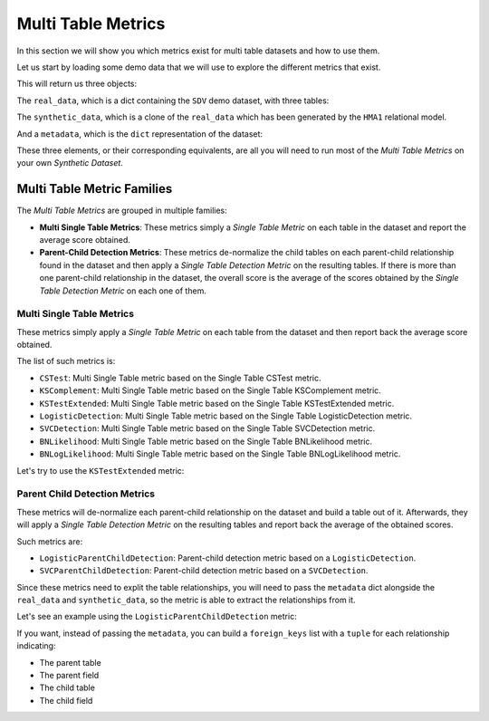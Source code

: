 .. _multi_table_metrics:

Multi Table Metrics
===================

In this section we will show you which metrics exist for multi table datasets and
how to use them.

Let us start by loading some demo data that we will use to explore the different
metrics that exist.

.. ipython::
    :verbatim:

    In [1]: from sdv.metrics.demos import load_multi_table_demo

    In [2]: real_data, synthetic_data, metadata = load_multi_table_demo()

This will return us three objects:

The ``real_data``, which is a dict containing the ``SDV`` demo dataset, with three tables:

.. ipython::
    :verbatim:

    In [3]: real_data
    Out[3]:
    {'users':    user_id country gender  age
     0        0      US      M   34
     1        1      UK      F   23
     2        2      ES   None   44
     3        3      UK      M   22
     4        4      US      F   54
     5        5      DE      M   57
     6        6      BG      F   45
     7        7      ES   None   41
     8        8      FR      F   23
     9        9      UK   None   30,
     'sessions':    session_id  user_id  device       os
     0           0        0  mobile  android
     1           1        1  tablet      ios
     2           2        1  tablet  android
     3           3        2  mobile  android
     4           4        4  mobile      ios
     5           5        5  mobile  android
     6           6        6  mobile      ios
     7           7        6  tablet      ios
     8           8        6  mobile      ios
     9           9        8  tablet      ios,
     'transactions':    transaction_id  session_id           timestamp  amount  approved
     0               0           0 2019-01-01 12:34:32   100.0      True
     1               1           0 2019-01-01 12:42:21    55.3      True
     2               2           1 2019-01-07 17:23:11    79.5      True
     3               3           3 2019-01-10 11:08:57   112.1     False
     4               4           5 2019-01-10 21:54:08   110.0     False
     5               5           5 2019-01-11 11:21:20    76.3      True
     6               6           7 2019-01-22 14:44:10    89.5      True
     7               7           8 2019-01-23 10:14:09   132.1     False
     8               8           9 2019-01-27 16:09:17    68.0      True
     9               9           9 2019-01-29 12:10:48    99.9      True}

The ``synthetic_data``, which is a clone of the ``real_data`` which has been generated
by the ``HMA1`` relational model.

.. ipython::
    :verbatim:

    In [4]: synthetic_data
    Out[4]:
    {'users':    user_id country gender  age
     0        0      US      M   37
     1        1      US      M   57
     2        2      DE      F   56
     3        3      DE      F   43
     4        4      ES      M   30
     5        5      ES      F   38
     6        6      UK      F   30
     7        7      BG      F   30
     8        8      US      M   46
     9        9      US      F   19,
     'sessions':    session_id  user_id  device       os
     0           0        0  mobile      ios
     1           1        1  mobile  android
     2           2        2  mobile      ios
     3           3        3  tablet      ios
     4           4        5  mobile  android
     5           5        5  mobile  android
     6           6        8  mobile  android
     7           7        9  tablet  android
     8           8        9  tablet  android,
     'transactions':    transaction_id  session_id           timestamp      amount  approved
     0               0           0 2019-01-17 20:59:07   95.998821      True
     1               1           1 2019-01-04 12:25:37   92.812296      True
     2               2           2 2019-01-13 09:24:52   68.369142      True
     3               3           3 2019-03-01 15:57:44  561.468787      True
     4               4           3 2019-01-27 21:36:42  317.456320      True
     5               5           4 2019-01-02 18:10:06   84.950110      True
     6               6           5 2019-01-02 18:09:56   84.947125      True
     7               7           6 2019-01-01 15:32:01  101.137274     False
     8               8           7 2019-01-09 05:00:02   84.190594      True
     9               9           8 2019-01-09 04:20:06   83.926505      True}

And a ``metadata``, which is the ``dict`` representation of the dataset:

.. ipython::
    :verbatim:

    In [5]: metadata
    Out[5]:
    {'tables': {'users': {'primary_key': 'user_id',
       'fields': {'user_id': {'type': 'id', 'subtype': 'integer'},
        'country': {'type': 'categorical'},
        'gender': {'type': 'categorical'},
        'age': {'type': 'numerical', 'subtype': 'integer'}}},
      'sessions': {'primary_key': 'session_id',
       'fields': {'session_id': {'type': 'id', 'subtype': 'integer'},
        'user_id': {'ref': {'field': 'user_id', 'table': 'users'},
         'type': 'id',
         'subtype': 'integer'},
        'device': {'type': 'categorical'},
        'os': {'type': 'categorical'}}},
      'transactions': {'primary_key': 'transaction_id',
       'fields': {'transaction_id': {'type': 'id', 'subtype': 'integer'},
        'session_id': {'ref': {'field': 'session_id', 'table': 'sessions'},
         'type': 'id',
         'subtype': 'integer'},
        'timestamp': {'type': 'datetime', 'format': '%Y-%m-%d'},
        'amount': {'type': 'numerical', 'subtype': 'float'},
        'approved': {'type': 'boolean'}}}}}

These three elements, or their corresponding equivalents, are all you will need to
run most of the *Multi Table Metrics* on your own *Synthetic Dataset*.

Multi Table Metric Families
---------------------------

The *Multi Table Metrics* are grouped in multiple families:

* **Multi Single Table Metrics**: These metrics simply a *Single Table Metric* on each table
  in the dataset and report the average score obtained.
* **Parent-Child Detection Metrics**: These metrics de-normalize the child tables on each
  parent-child relationship found in the dataset and then apply a *Single Table Detection Metric*
  on the resulting tables. If there is more than one parent-child relationship in the dataset,
  the overall score is the average of the scores obtained by the *Single Table Detection Metric*
  on each one of them.

Multi Single Table Metrics
~~~~~~~~~~~~~~~~~~~~~~~~~~

These metrics simply apply a *Single Table Metric* on each table from the dataset and then
report back the average score obtained.

The list of such metrics is:

* ``CSTest``: Multi Single Table metric based on the Single Table CSTest metric.
* ``KSComplement``: Multi Single Table metric based on the Single Table KSComplement metric.
* ``KSTestExtended``: Multi Single Table metric based on the Single Table KSTestExtended metric.
* ``LogisticDetection``: Multi Single Table metric based on the Single Table LogisticDetection metric.
* ``SVCDetection``: Multi Single Table metric based on the Single Table SVCDetection metric.
* ``BNLikelihood``: Multi Single Table metric based on the Single Table BNLikelihood metric.
* ``BNLogLikelihood``: Multi Single Table metric based on the Single Table BNLogLikelihood metric.

Let's try to use the ``KSTestExtended`` metric:

.. ipython::
    :verbatim:

    In [6]: from sdv.metrics.relational import KSTestExtended

    In [7]: KSTestExtended.compute(real_data, synthetic_data)
    Out[7]: 0.8194444444444443

Parent Child Detection Metrics
~~~~~~~~~~~~~~~~~~~~~~~~~~~~~~

These metrics will de-normalize each parent-child relationship on the dataset and build
a table out of it. Afterwards, they will apply a *Single Table Detection Metric* on the
resulting tables and report back the average of the obtained scores.

Such metrics are:

* ``LogisticParentChildDetection``: Parent-child detection metric based on a ``LogisticDetection``.
* ``SVCParentChildDetection``: Parent-child detection metric based on a ``SVCDetection``.

Since these metrics need to explit the table relationships, you will need to pass the
``metadata`` dict alongside the ``real_data`` and ``synthetic_data``, so the metric
is able to extract the relationships from it.

Let's see an example using the ``LogisticParentChildDetection`` metric:

.. ipython::
    :verbatim:

    In [8]: from sdv.metrics.relational import LogisticParentChildDetection

    In [9]: LogisticParentChildDetection.compute(real_data, synthetic_data, metadata)
    Out[9]: 0.8472222222222222

If you want, instead of passing the ``metadata``, you can build a ``foreign_keys`` list
with a ``tuple`` for each relationship indicating:

* The parent table
* The parent field
* The child table
* The child field

.. ipython::
    :verbatim:

    In [10]: fks = [
        ...: ('users', 'user_id', 'sessions', 'user_id'),
        ...: ('sessions', 'session_id', 'transactions', 'session_id')
        ...: ]

    In [11]: LogisticParentChildDetection.compute(real_data, synthetic_data, foreign_keys=fks)
    Out[11]: 0.8333333333333333

